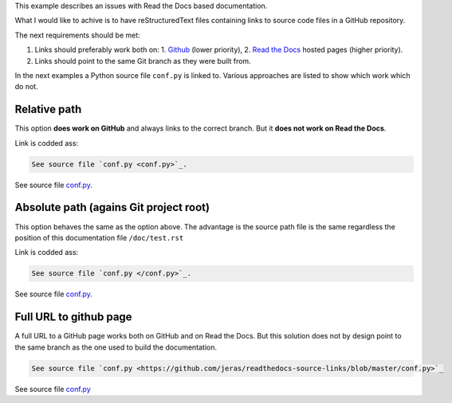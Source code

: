 This example describes an issues with Read the Docs based documentation.

What I would like to achive is to have reStructuredText files
containing links to source code files in a GitHub repository.

The next requirements should be met:

1. Links should preferably work both on:
   1. `Github <https://github.com/>`_ (lower priority),
   2. `Read the Docs <https://readthedocs.org/>`_ hosted pages (higher priority).
2. Links should point to the same Git branch as they were built from.

In the next examples a Python source file ``conf.py`` is linked to.
Various approaches are listed to show which work which do not.

-------------
Relative path
-------------

This option **does work on GitHub** and always links to the correct branch.
But it **does not work on Read the Docs**.

Link is codded ass:

.. code-block:: restructuredtext

    See source file `conf.py <conf.py>`_.

See source file `conf.py <conf.py>`_.

---------------------------------------
Absolute path (agains Git project root)
---------------------------------------

This option behaves the same as the option above.
The advantage is the source path file is the same
regardless the position of this documentation file
``/doc/test.rst``

Link is codded ass:

.. code-block:: restructuredtext

    See source file `conf.py </conf.py>`_.

See source file `conf.py </conf.py>`_.

-----------------------
Full URL to github page
-----------------------

A full URL to a GitHub page works both on GitHub and on Read the Docs.
But this solution does not by design point to the same branch as the one
used to build the documentation.

.. code-block:: restructuredtext

    See source file `conf.py <https://github.com/jeras/readthedocs-source-links/blob/master/conf.py>`_

See source file `conf.py <https://github.com/jeras/readthedocs-source-links/blob/master/conf.py>`_
